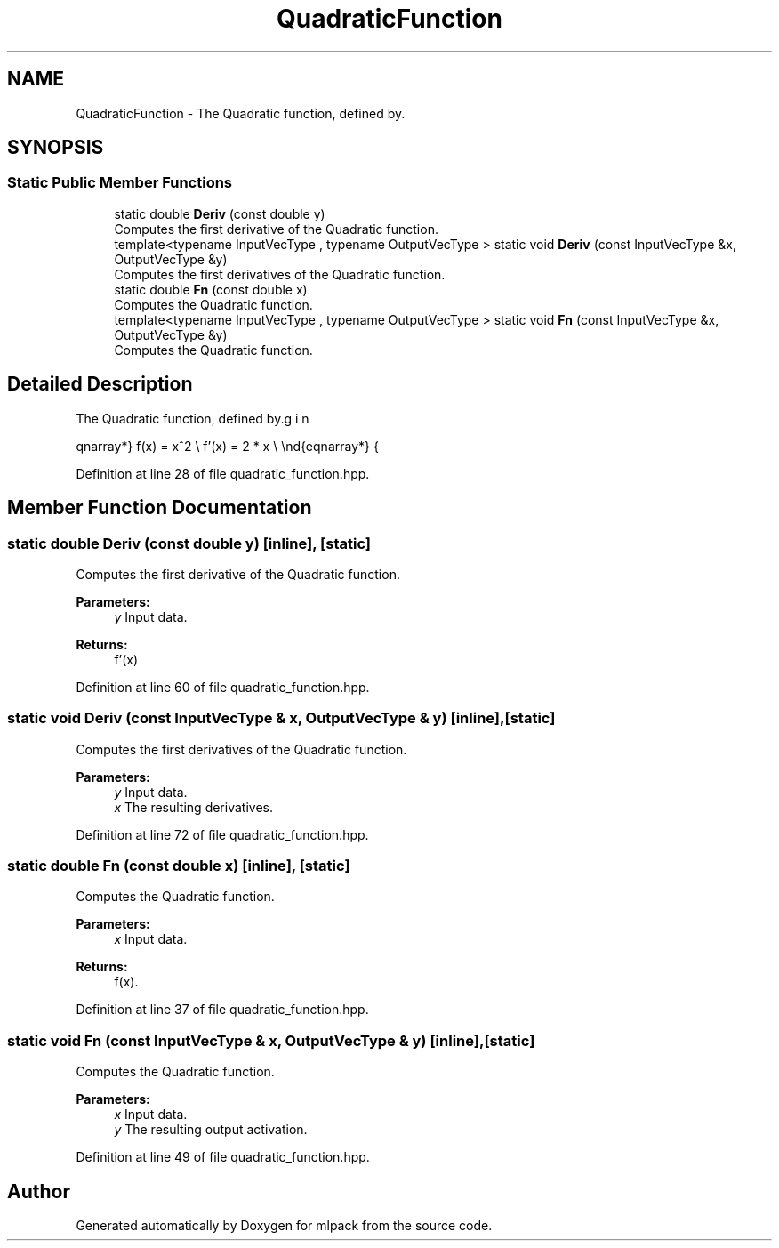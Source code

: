 .TH "QuadraticFunction" 3 "Thu Jun 24 2021" "Version 3.4.2" "mlpack" \" -*- nroff -*-
.ad l
.nh
.SH NAME
QuadraticFunction \- The Quadratic function, defined by\&.  

.SH SYNOPSIS
.br
.PP
.SS "Static Public Member Functions"

.in +1c
.ti -1c
.RI "static double \fBDeriv\fP (const double y)"
.br
.RI "Computes the first derivative of the Quadratic function\&. "
.ti -1c
.RI "template<typename InputVecType , typename OutputVecType > static void \fBDeriv\fP (const InputVecType &x, OutputVecType &y)"
.br
.RI "Computes the first derivatives of the Quadratic function\&. "
.ti -1c
.RI "static double \fBFn\fP (const double x)"
.br
.RI "Computes the Quadratic function\&. "
.ti -1c
.RI "template<typename InputVecType , typename OutputVecType > static void \fBFn\fP (const InputVecType &x, OutputVecType &y)"
.br
.RI "Computes the Quadratic function\&. "
.in -1c
.SH "Detailed Description"
.PP 
The Quadratic function, defined by\&. 

\begin{eqnarray*} f(x) = x^2 \\ f'(x) = 2 * x \\ \end{eqnarray*} 
.PP
Definition at line 28 of file quadratic_function\&.hpp\&.
.SH "Member Function Documentation"
.PP 
.SS "static double Deriv (const double y)\fC [inline]\fP, \fC [static]\fP"

.PP
Computes the first derivative of the Quadratic function\&. 
.PP
\fBParameters:\fP
.RS 4
\fIy\fP Input data\&. 
.RE
.PP
\fBReturns:\fP
.RS 4
f'(x) 
.RE
.PP

.PP
Definition at line 60 of file quadratic_function\&.hpp\&.
.SS "static void Deriv (const InputVecType & x, OutputVecType & y)\fC [inline]\fP, \fC [static]\fP"

.PP
Computes the first derivatives of the Quadratic function\&. 
.PP
\fBParameters:\fP
.RS 4
\fIy\fP Input data\&. 
.br
\fIx\fP The resulting derivatives\&. 
.RE
.PP

.PP
Definition at line 72 of file quadratic_function\&.hpp\&.
.SS "static double Fn (const double x)\fC [inline]\fP, \fC [static]\fP"

.PP
Computes the Quadratic function\&. 
.PP
\fBParameters:\fP
.RS 4
\fIx\fP Input data\&. 
.RE
.PP
\fBReturns:\fP
.RS 4
f(x)\&. 
.RE
.PP

.PP
Definition at line 37 of file quadratic_function\&.hpp\&.
.SS "static void Fn (const InputVecType & x, OutputVecType & y)\fC [inline]\fP, \fC [static]\fP"

.PP
Computes the Quadratic function\&. 
.PP
\fBParameters:\fP
.RS 4
\fIx\fP Input data\&. 
.br
\fIy\fP The resulting output activation\&. 
.RE
.PP

.PP
Definition at line 49 of file quadratic_function\&.hpp\&.

.SH "Author"
.PP 
Generated automatically by Doxygen for mlpack from the source code\&.
